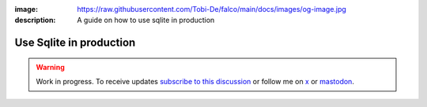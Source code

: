 :image: https://raw.githubusercontent.com/Tobi-De/falco/main/docs/images/og-image.jpg
:description: A guide on how to use sqlite in production

Use Sqlite in production
=========================

.. warning::

    Work in progress. To receive updates `subscribe to this discussion <https://github.com/Tobi-De/falco/discussions/39>`_ or
    follow me on `x <https://twitter.com/tobidegnon>`_ or `mastodon <https://fosstodon.org/@tobide>`_.
